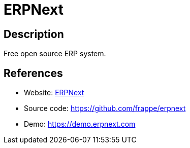= ERPNext

:Name:          ERPNext
:Language:      ERPNext
:License:       GPL-3.0
:Topic:         Resource Planning
:Category:      Enterprise Resource Planning
:Subcategory:   

// END-OF-HEADER. DO NOT MODIFY OR DELETE THIS LINE

== Description

Free open source ERP system.

== References

* Website: https://erpnext.com[ERPNext]
* Source code: https://github.com/frappe/erpnext[https://github.com/frappe/erpnext]
* Demo: https://demo.erpnext.com[https://demo.erpnext.com]
